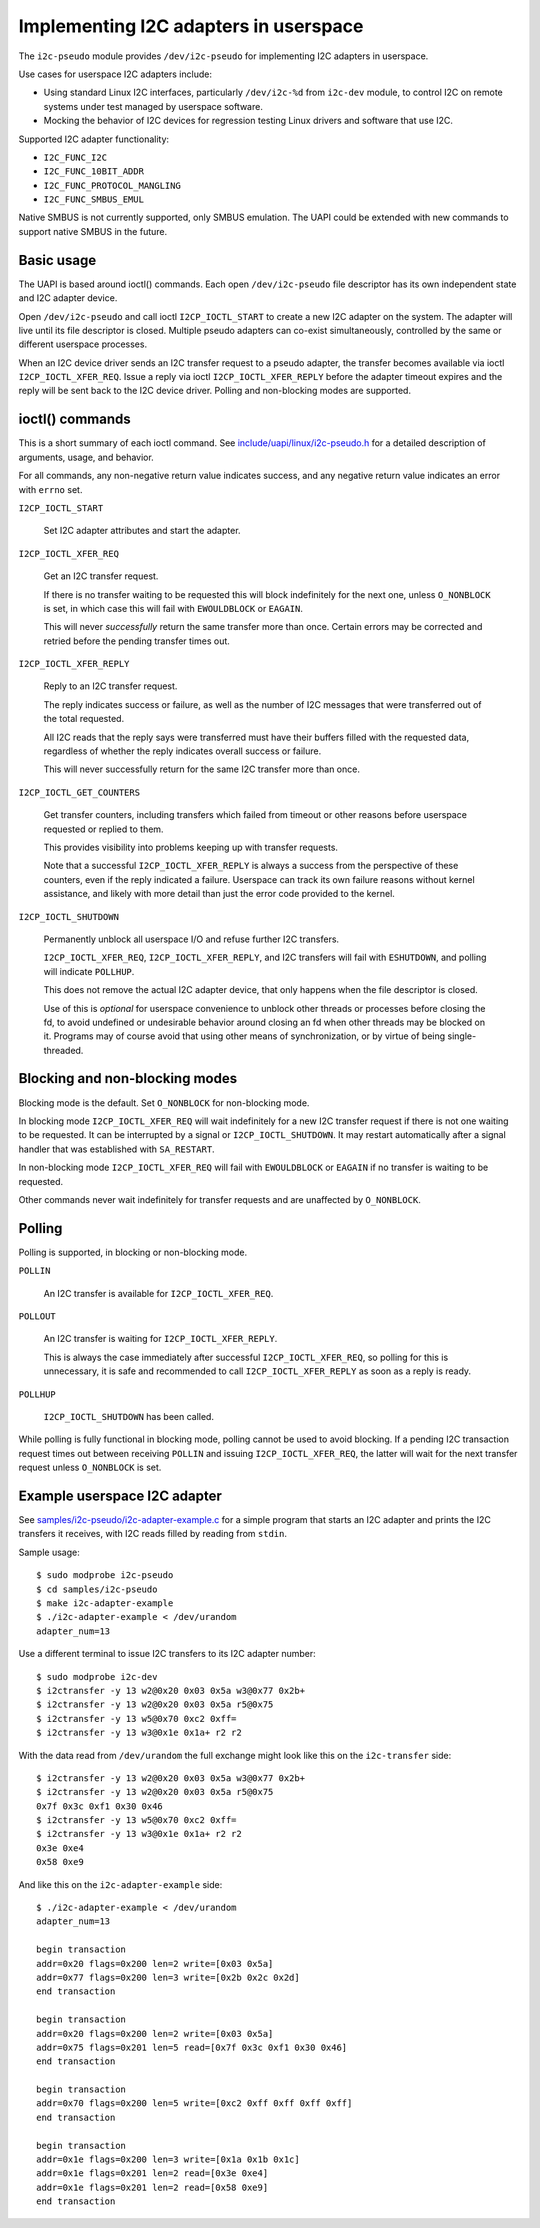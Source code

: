 .. SPDX-License-Identifier: GPL-2.0

======================================
Implementing I2C adapters in userspace
======================================

The ``i2c-pseudo`` module provides ``/dev/i2c-pseudo`` for implementing
I2C adapters in userspace.

Use cases for userspace I2C adapters include:

- Using standard Linux I2C interfaces, particularly ``/dev/i2c-%d`` from
  ``i2c-dev`` module, to control I2C on remote systems under test managed by
  userspace software.

- Mocking the behavior of I2C devices for regression testing Linux drivers and
  software that use I2C.

Supported I2C adapter functionality:

- ``I2C_FUNC_I2C``
- ``I2C_FUNC_10BIT_ADDR``
- ``I2C_FUNC_PROTOCOL_MANGLING``
- ``I2C_FUNC_SMBUS_EMUL``

Native SMBUS is not currently supported, only SMBUS emulation. The UAPI could be
extended with new commands to support native SMBUS in the future.


Basic usage
===========

The UAPI is based around ioctl() commands. Each open ``/dev/i2c-pseudo``
file descriptor has its own independent state and I2C adapter device.

Open ``/dev/i2c-pseudo`` and call ioctl ``I2CP_IOCTL_START`` to create a new
I2C adapter on the system. The adapter will live until its file descriptor is
closed. Multiple pseudo adapters can co-exist simultaneously, controlled by the
same or different userspace processes.

When an I2C device driver sends an I2C transfer request to a pseudo adapter, the
transfer becomes available via ioctl ``I2CP_IOCTL_XFER_REQ``. Issue a reply
via ioctl ``I2CP_IOCTL_XFER_REPLY`` before the adapter timeout expires and the
reply will be sent back to the I2C device driver. Polling and non-blocking modes
are supported.


ioctl() commands
================

This is a short summary of each ioctl command. See
`include/uapi/linux/i2c-pseudo.h <../../include/uapi/linux/i2c-pseudo.h>`_ for a
detailed description of arguments, usage, and behavior.

For all commands, any non-negative return value indicates success, and any
negative return value indicates an error with ``errno`` set.

``I2CP_IOCTL_START``

  Set I2C adapter attributes and start the adapter.

``I2CP_IOCTL_XFER_REQ``

  Get an I2C transfer request.

  If there is no transfer waiting to be requested this will block indefinitely
  for the next one, unless ``O_NONBLOCK`` is set, in which case this will fail
  with ``EWOULDBLOCK`` or ``EAGAIN``.

  This will never *successfully* return the same transfer more than once.
  Certain errors may be corrected and retried before the pending transfer times
  out.

``I2CP_IOCTL_XFER_REPLY``

  Reply to an I2C transfer request.

  The reply indicates success or failure, as well as the number of I2C messages
  that were transferred out of the total requested.

  All I2C reads that the reply says were transferred must have their buffers
  filled with the requested data, regardless of whether the reply indicates
  overall success or failure.

  This will never successfully return for the same I2C transfer more than once.

``I2CP_IOCTL_GET_COUNTERS``

  Get transfer counters, including transfers which failed from timeout or
  other reasons before userspace requested or replied to them.

  This provides visibility into problems keeping up with transfer requests.

  Note that a successful ``I2CP_IOCTL_XFER_REPLY`` is always a success from the
  perspective of these counters, even if the reply indicated a failure.
  Userspace can track its own failure reasons without kernel assistance,
  and likely with more detail than just the error code provided to the kernel.

``I2CP_IOCTL_SHUTDOWN``

  Permanently unblock all userspace I/O and refuse further I2C transfers.

  ``I2CP_IOCTL_XFER_REQ``, ``I2CP_IOCTL_XFER_REPLY``, and I2C transfers will
  fail with ``ESHUTDOWN``, and polling will indicate ``POLLHUP``.

  This does not remove the actual I2C adapter device, that only happens when the
  file descriptor is closed.

  Use of this is *optional* for userspace convenience to unblock other threads
  or processes before closing the fd, to avoid undefined or undesirable behavior
  around closing an fd when other threads may be blocked on it. Programs may of
  course avoid that using other means of synchronization, or by virtue of being
  single-threaded.


Blocking and non-blocking modes
===============================

Blocking mode is the default. Set ``O_NONBLOCK`` for non-blocking mode.

In blocking mode ``I2CP_IOCTL_XFER_REQ`` will wait indefinitely for a new
I2C transfer request if there is not one waiting to be requested. It can be
interrupted by a signal or ``I2CP_IOCTL_SHUTDOWN``. It may restart automatically
after a signal handler that was established with ``SA_RESTART``.

In non-blocking mode ``I2CP_IOCTL_XFER_REQ`` will fail with
``EWOULDBLOCK`` or ``EAGAIN`` if no transfer is waiting to be requested.

Other commands never wait indefinitely for transfer requests and are unaffected
by ``O_NONBLOCK``.


Polling
=======

Polling is supported, in blocking or non-blocking mode.

``POLLIN``

  An I2C transfer is available for ``I2CP_IOCTL_XFER_REQ``.

``POLLOUT``

  An I2C transfer is waiting for ``I2CP_IOCTL_XFER_REPLY``.

  This is always the case immediately after successful ``I2CP_IOCTL_XFER_REQ``,
  so polling for this is unnecessary, it is safe and recommended to call
  ``I2CP_IOCTL_XFER_REPLY`` as soon as a reply is ready.

``POLLHUP``

  ``I2CP_IOCTL_SHUTDOWN`` has been called.

While polling is fully functional in blocking mode, polling cannot be used to
avoid blocking. If a pending I2C transaction request times out between receiving
``POLLIN`` and issuing ``I2CP_IOCTL_XFER_REQ``, the latter will wait for the
next transfer request unless ``O_NONBLOCK`` is set.


Example userspace I2C adapter
=============================

See `samples/i2c-pseudo/i2c-adapter-example.c
<../../samples/i2c-pseudo/i2c-adapter-example.c>`_ for a simple program that
starts an I2C adapter and prints the I2C transfers it receives, with I2C reads
filled by reading from ``stdin``.

Sample usage:

::

	$ sudo modprobe i2c-pseudo
	$ cd samples/i2c-pseudo
	$ make i2c-adapter-example
	$ ./i2c-adapter-example < /dev/urandom
	adapter_num=13

Use a different terminal to issue I2C transfers to its I2C adapter number:

::

	$ sudo modprobe i2c-dev
	$ i2ctransfer -y 13 w2@0x20 0x03 0x5a w3@0x77 0x2b+
	$ i2ctransfer -y 13 w2@0x20 0x03 0x5a r5@0x75
	$ i2ctransfer -y 13 w5@0x70 0xc2 0xff=
	$ i2ctransfer -y 13 w3@0x1e 0x1a+ r2 r2

With the data read from ``/dev/urandom`` the full exchange might look like this
on the ``i2c-transfer`` side:

::

	$ i2ctransfer -y 13 w2@0x20 0x03 0x5a w3@0x77 0x2b+
	$ i2ctransfer -y 13 w2@0x20 0x03 0x5a r5@0x75
	0x7f 0x3c 0xf1 0x30 0x46
	$ i2ctransfer -y 13 w5@0x70 0xc2 0xff=
	$ i2ctransfer -y 13 w3@0x1e 0x1a+ r2 r2
	0x3e 0xe4
	0x58 0xe9

And like this on the ``i2c-adapter-example`` side:

::

	$ ./i2c-adapter-example < /dev/urandom
	adapter_num=13

	begin transaction
	addr=0x20 flags=0x200 len=2 write=[0x03 0x5a]
	addr=0x77 flags=0x200 len=3 write=[0x2b 0x2c 0x2d]
	end transaction

	begin transaction
	addr=0x20 flags=0x200 len=2 write=[0x03 0x5a]
	addr=0x75 flags=0x201 len=5 read=[0x7f 0x3c 0xf1 0x30 0x46]
	end transaction

	begin transaction
	addr=0x70 flags=0x200 len=5 write=[0xc2 0xff 0xff 0xff 0xff]
	end transaction

	begin transaction
	addr=0x1e flags=0x200 len=3 write=[0x1a 0x1b 0x1c]
	addr=0x1e flags=0x201 len=2 read=[0x3e 0xe4]
	addr=0x1e flags=0x201 len=2 read=[0x58 0xe9]
	end transaction
